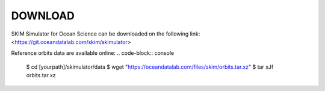 ##########
DOWNLOAD
##########

SKIM Simulator for Ocean Science can be downloaded on the following link:
<https://git.oceandatalab.com/skim/skimulator>

Reference orbits data are available online:
.. code-block:: console                                                         
                                                                                
   $ cd [yourpath]/skimulator/data                                           
   $ wget "https://oceandatalab.com/files/skim/orbits.tar.xz"                   
   $ tar xJf orbits.tar.xz   


